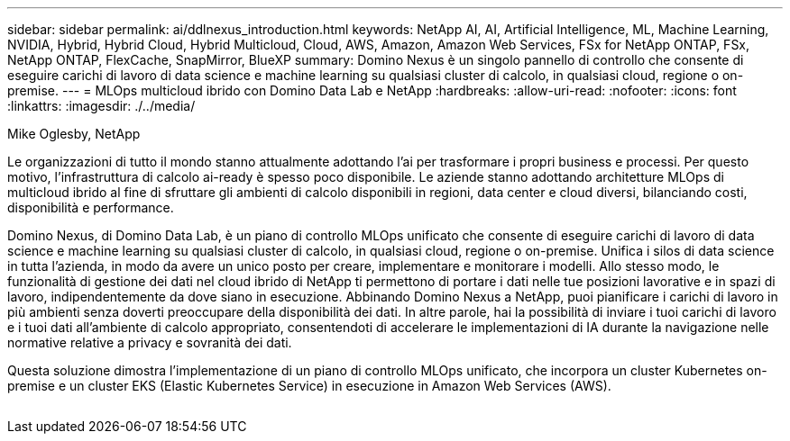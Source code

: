 ---
sidebar: sidebar 
permalink: ai/ddlnexus_introduction.html 
keywords: NetApp AI, AI, Artificial Intelligence, ML, Machine Learning, NVIDIA, Hybrid, Hybrid Cloud, Hybrid Multicloud, Cloud, AWS, Amazon, Amazon Web Services, FSx for NetApp ONTAP, FSx, NetApp ONTAP, FlexCache, SnapMirror, BlueXP 
summary: Domino Nexus è un singolo pannello di controllo che consente di eseguire carichi di lavoro di data science e machine learning su qualsiasi cluster di calcolo, in qualsiasi cloud, regione o on-premise. 
---
= MLOps multicloud ibrido con Domino Data Lab e NetApp
:hardbreaks:
:allow-uri-read: 
:nofooter: 
:icons: font
:linkattrs: 
:imagesdir: ./../media/


Mike Oglesby, NetApp

[role="lead"]
Le organizzazioni di tutto il mondo stanno attualmente adottando l'ai per trasformare i propri business e processi. Per questo motivo, l'infrastruttura di calcolo ai-ready è spesso poco disponibile. Le aziende stanno adottando architetture MLOps di multicloud ibrido al fine di sfruttare gli ambienti di calcolo disponibili in regioni, data center e cloud diversi, bilanciando costi, disponibilità e performance.

Domino Nexus, di Domino Data Lab, è un piano di controllo MLOps unificato che consente di eseguire carichi di lavoro di data science e machine learning su qualsiasi cluster di calcolo, in qualsiasi cloud, regione o on-premise. Unifica i silos di data science in tutta l'azienda, in modo da avere un unico posto per creare, implementare e monitorare i modelli. Allo stesso modo, le funzionalità di gestione dei dati nel cloud ibrido di NetApp ti permettono di portare i dati nelle tue posizioni lavorative e in spazi di lavoro, indipendentemente da dove siano in esecuzione. Abbinando Domino Nexus a NetApp, puoi pianificare i carichi di lavoro in più ambienti senza doverti preoccupare della disponibilità dei dati. In altre parole, hai la possibilità di inviare i tuoi carichi di lavoro e i tuoi dati all'ambiente di calcolo appropriato, consentendoti di accelerare le implementazioni di IA durante la navigazione nelle normative relative a privacy e sovranità dei dati.

Questa soluzione dimostra l'implementazione di un piano di controllo MLOps unificato, che incorpora un cluster Kubernetes on-premise e un cluster EKS (Elastic Kubernetes Service) in esecuzione in Amazon Web Services (AWS).

image:ddlnexus_image1.png[""]
